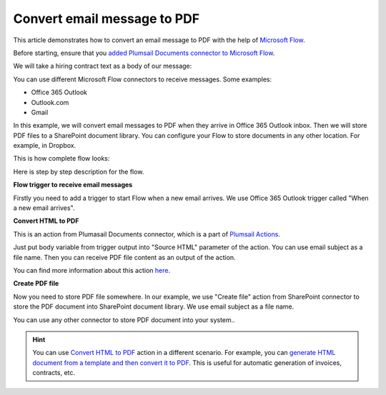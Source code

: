 Convert email message to PDF
==================================

This article demonstrates how to convert an email message to PDF with the help of  `Microsoft Flow <https://flow.microsoft.com>`_. 

Before starting, ensure that you `added Plumsail Documents connector to Microsoft Flow <../../../getting-started/use-from-flow.html>`_.

We will take a hiring contract text as a body of our message:

.. image:: ../../../_static/img/flow/how-tos/email-to-pdf-example.png
   :alt: Select fields

You can use different Microsoft Flow connectors to receive messages. Some examples:

- Office 365 Outlook
- Outlook.com
- Gmail

In this example, we will convert email messages to PDF when they arrive in Office 365 Outlook inbox. Then we will store PDF files to a SharePoint document library. You can configure your Flow to store documents in any other location. For example, in Dropbox.

This is how complete flow looks:

.. image:: ../../../_static/img/flow/how-tos/email-to-pdf-flow-example.png
   :alt: Select fields

Here is step by step description for the flow.

**Flow trigger to receive email messages**

Firstly you need to add a trigger to start Flow when a new email arrives. We use Office 365 Outlook trigger called "When a new email arrives".

**Convert HTML to PDF**

This is an action from Plumasail Documents connector, which is a part of `Plumsail Actions <https://plumsail.com/actions>`_.

Just put body variable from trigger output into "Source HTML" parameter of the action. You can use email subject as a file name. Then you can receive PDF file content as an output of the action.

You can find more information about this action `here <../../actions/document-processing.html#convert-html-to-pdf>`_.

**Create PDF file**

Now you need to store PDF file somewhere. In our example, we use "Create file" action from SharePoint connector to store the PDF document into SharePoint document library. We use email subject as a file name.

.. image:: ../../../_static/img/flow/how-tos/generated-pdf-from-email.png
   :alt: Select fields

You can use any other connector to store PDF document into your system..

.. hint:: You can use `Convert HTML to PDF <../../actions/document-processing.html#convert-html-to-pdf>`_ action in a different scenario. For example, you can `generate HTML document from a template and then convert it to PDF <create-pdf-from-html-template.html>`_. This is useful for automatic generation of invoices, contracts, etc.